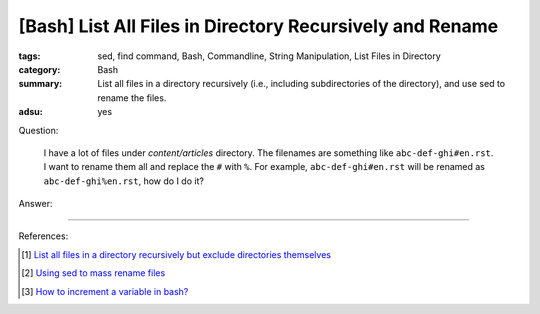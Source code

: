 [Bash] List All Files in Directory Recursively and Rename
#########################################################

:tags: sed, find command, Bash, Commandline, String Manipulation,
       List Files in Directory
:category: Bash
:summary: List all files in a directory recursively (i.e., including
          subdirectories of the directory), and use sed to rename the files.
:adsu: yes


Question:

  I have a lot of files under *content/articles* directory. The filenames are something like
  ``abc-def-ghi#en.rst``. I want to rename them all and replace the ``#`` with
  ``%``. For example, ``abc-def-ghi#en.rst`` will be renamed as
  ``abc-def-ghi%en.rst``, how do I do it?

Answer:

.. show_github_file:: siongui userpages content/articles/2015/02/02/list-files-recursively-rename.sh


----

References:

.. [1] `List all files in a directory recursively but exclude directories themselves <http://unix.stackexchange.com/questions/76855/list-all-files-in-a-directory-recursively-but-exclude-directories-themselves>`_

.. [2] `Using sed to mass rename files <http://stackoverflow.com/questions/2372719/using-sed-to-mass-rename-files>`_

.. [3] `How to increment a variable in bash? <http://askubuntu.com/questions/385528/how-to-increment-a-variable-in-bash>`_
